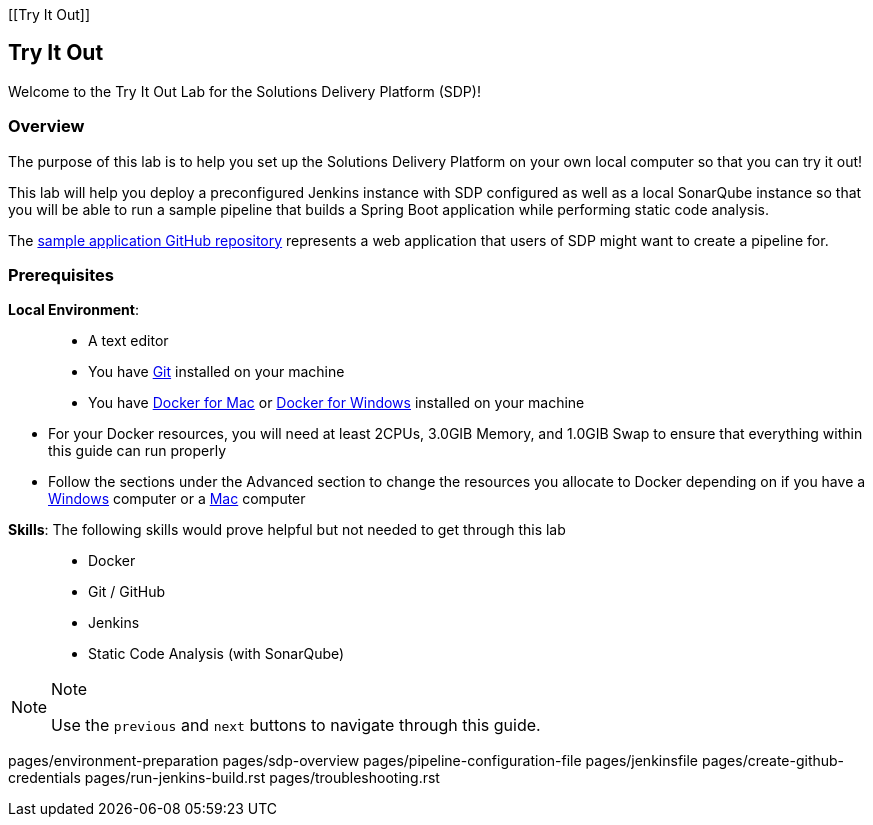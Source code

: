[[Try It Out]]

== Try It Out

Welcome to the Try It Out Lab for the Solutions Delivery Platform (SDP)!

=== Overview

The purpose of this lab is to help you set up the Solutions Delivery
Platform on your own local computer so that you can try it out!

This lab will help you deploy a preconfigured Jenkins instance with SDP
configured as well as a local SonarQube instance so that you will be
able to run a sample pipeline that builds a Spring Boot application
while performing static code analysis.

The https://github.com/boozallen/sdp-labs-sample-app[sample application
GitHub repository] represents a web application that users of SDP might
want to create a pipeline for.

=== Prerequisites

*Local Environment*:

____
* A text editor
* You have
https://git-scm.com/book/en/v2/Getting-Started-Installing-Git[Git]
installed on your machine
* You have https://docs.docker.com/docker-for-mac/install/[Docker for
Mac] or https://docs.docker.com/docker-for-windows/install/[Docker for
Windows] installed on your machine
+
____
** For your Docker resources, you will need at least 2CPUs, 3.0GIB
Memory, and 1.0GIB Swap to ensure that everything within this guide can
run properly
** Follow the sections under the Advanced section to change the
resources you allocate to Docker depending on if you have a
https://docs.docker.com/docker-for-windows/#advanced[Windows] computer
or a https://docs.docker.com/docker-for-mac/#preferences-menu[Mac]
computer
____
____

*Skills*: The following skills would prove helpful but not needed to get
through this lab

____
* Docker
* Git / GitHub
* Jenkins
* Static Code Analysis (with SonarQube)
____

[NOTE]
.Note
====
Use the `previous` and `next` buttons to navigate through this guide.
====
pages/environment-preparation pages/sdp-overview
pages/pipeline-configuration-file pages/jenkinsfile
pages/create-github-credentials pages/run-jenkins-build.rst
pages/troubleshooting.rst
